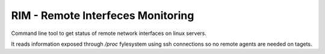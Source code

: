 ==================================
RIM - Remote Interfeces Monitoring
==================================

Command line tool to get status of remote network interfaces on linux servers.

It reads information exposed through `/proc` fylesystem using ssh connections so no remote agents are needed on tagets.
